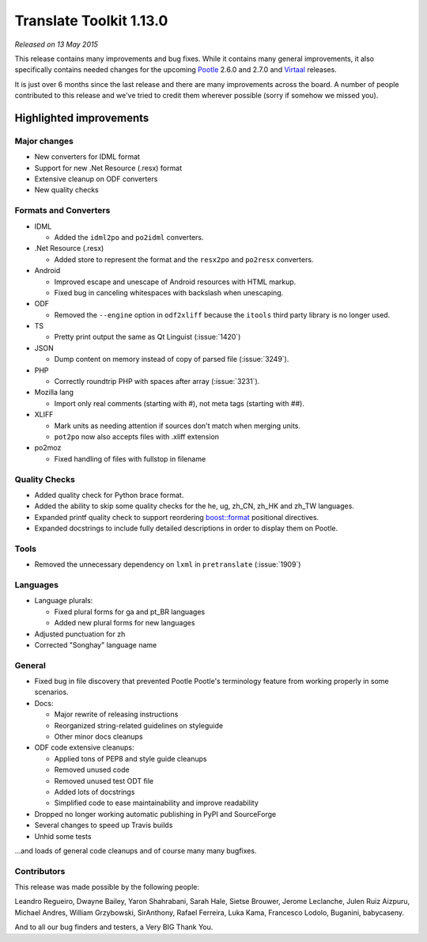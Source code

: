 .. These notes are used in:
   1. Our email announcements
   2. The Translate Tools download page at toolkit.translatehouse.org

Translate Toolkit 1.13.0
************************

*Released on 13 May 2015*

This release contains many improvements and bug fixes. While it contains many
general improvements, it also specifically contains needed changes for the
upcoming `Pootle <http://pootle.translatehouse.org/>`_ 2.6.0 and 2.7.0 and
`Virtaal <http://virtaal.translatehouse.org>`_ releases.

It is just over 6 months since the last release and there are many improvements
across the board. A number of people contributed to this release and we've
tried to credit them wherever possible (sorry if somehow we missed you).

..
  This is used for the email and other release notifications
  Getting it and sharing it
  =========================
  * pip install translate-toolkit
  * Please share this URL http://toolkit.translatehouse.org/download.html if
    you'd like to tweet or post about the release.


Highlighted improvements
========================


Major changes
-------------

- New converters for IDML format
- Support for new .Net Resource (.resx) format
- Extensive cleanup on ODF converters
- New quality checks


Formats and Converters
----------------------

- IDML

  - Added the ``idml2po`` and ``po2idml`` converters.

- .Net Resource (.resx)

  - Added store to represent the format and the ``resx2po`` and ``po2resx``
    converters.

- Android

  - Improved escape and unescape of Android resources with HTML markup.
  - Fixed bug in canceling whitespaces with backslash when unescaping.

- ODF

  - Removed the ``--engine`` option in ``odf2xliff`` because the ``itools``
    third party library is no longer used.

- TS

  - Pretty print output the same as Qt Linguist (:issue:`1420`)

- JSON

  - Dump content on memory instead of copy of parsed file (:issue:`3249`).

- PHP

  - Correctly roundtrip PHP with spaces after array (:issue:`3231`).

- Mozilla lang

  - Import only real comments (starting with #), not meta tags (starting with
    ##).

- XLIFF

  - Mark units as needing attention if sources don't match when merging units.
  - ``pot2po`` now also accepts files with .xliff extension

- po2moz

  - Fixed handling of files with fullstop in filename


Quality Checks
--------------

- Added quality check for Python brace format.
- Added the ability to skip some quality checks for the he, ug, zh_CN, zh_HK
  and zh_TW languages.
- Expanded printf quality check to support reordering `boost::format
  <http://www.boost.org/doc/libs/1_55_0/libs/format/doc/format.html>`_
  positional directives.
- Expanded docstrings to include fully detailed descriptions in order to
  display them on Pootle.


Tools
-----

- Removed the unnecessary dependency on ``lxml`` in ``pretranslate``
  (:issue:`1909`)


Languages
---------

- Language plurals:

  - Fixed plural forms for ga and pt_BR languages
  - Added new plural forms for new languages

- Adjusted punctuation for zh
- Corrected "Songhay" language name



General
-------

- Fixed bug in file discovery that prevented Pootle Pootle's terminology
  feature from working properly in some scenarios.
- Docs:

  - Major rewrite of releasing instructions
  - Reorganized string-related guidelines on styleguide
  - Other minor docs cleanups

- ODF code extensive cleanups:

  - Applied tons of PEP8 and style guide cleanups
  - Removed unused code
  - Removed unused test ODT file
  - Added lots of docstrings
  - Simplified code to ease maintainability and improve readability

- Dropped no longer working automatic publishing in PyPI and SourceForge
- Several changes to speed up Travis builds
- Unhid some tests

...and loads of general code cleanups and of course many many bugfixes.


Contributors
------------

This release was made possible by the following people:

Leandro Regueiro, Dwayne Bailey, Yaron Shahrabani, Sarah Hale, Sietse Brouwer,
Jerome Leclanche, Julen Ruiz Aizpuru, Michael Andres, William Grzybowski,
SirAnthony, Rafael Ferreira, Luka Kama, Francesco Lodolo, Buganini, babycaseny.

And to all our bug finders and testers, a Very BIG Thank You.
